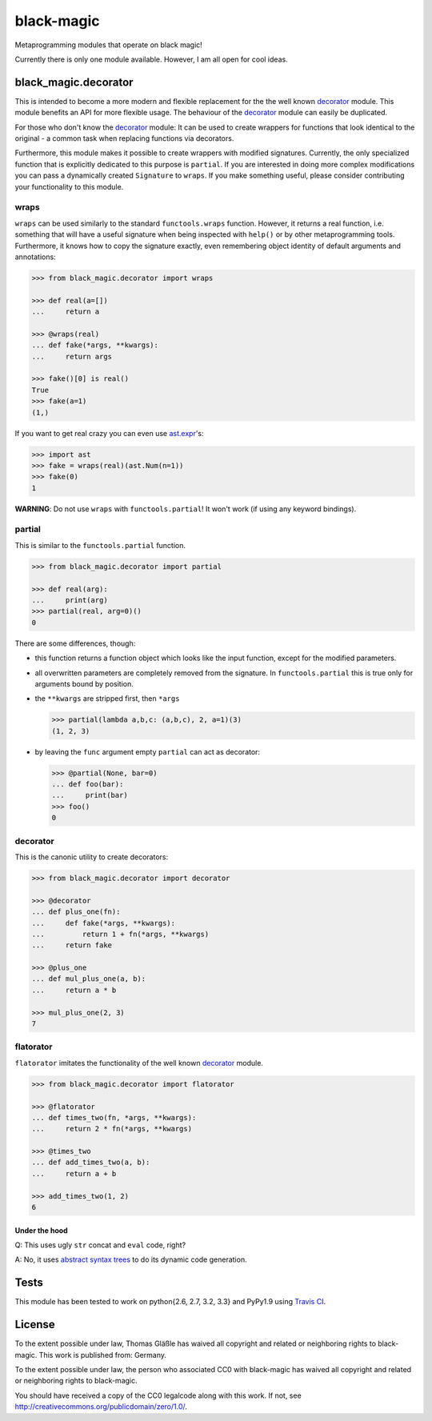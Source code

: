 black-magic
===========

|Build Status| |Coverage| |Version| |Downloads| |License|

.. |Build Status| image:: https://api.travis-ci.org/coldfix/black-magic.png?branch=master
   :target: https://travis-ci.org/coldfix/black-magic
   :alt: Build Status

.. |Coverage| image:: https://coveralls.io/repos/coldfix/black-magic/badge.png?branch=master
   :target: https://coveralls.io/r/coldfix/black-magic
   :alt: Coverage

.. |Version| image:: https://pypip.in/v/black-magic/badge.png
   :target: https://pypi.python.org/pypi/black-magic/
   :alt: Latest Version

.. |Downloads| image:: https://pypip.in/d/black-magic/badge.png
   :target: https://pypi.python.org/pypi/black-magic/
   :alt: Downloads

.. |License| image:: https://pypip.in/license/black-magic/badge.png
   :target: https://pypi.python.org/pypi/black_magic/
   :alt: License


Metaprogramming modules that operate on black magic!

Currently there is only one module available. However, I am all open for
cool ideas.


black\_magic.decorator
~~~~~~~~~~~~~~~~~~~~~~

This is intended to become a more modern and flexible replacement for the
the well known decorator_ module.  This module benefits an API for more
flexible usage. The behaviour of the decorator_ module can easily be
duplicated.

.. _decorator: https://pypi.python.org/pypi/decorator/3.4.0

For those who don't know the decorator_ module: It can be used to create
wrappers for functions that look identical to the original - a common task
when replacing functions via decorators.

Furthermore, this module makes it possible to create wrappers with modified
signatures. Currently, the only specialized function that is explicitly
dedicated to this purpose is ``partial``. If you are interested in doing
more complex modifications you can pass a dynamically created ``Signature``
to ``wraps``. If you make something useful, please consider contributing
your functionality to this module.


wraps
-----

``wraps`` can be used similarly to the standard ``functools.wraps``
function. However, it returns a real function, i.e. something that will
have a useful signature when being inspected with ``help()`` or by other
metaprogramming tools. Furthermore, it knows how to copy the signature
exactly, even remembering object identity of default arguments and
annotations:

.. code:: python

    >>> from black_magic.decorator import wraps

    >>> def real(a=[])
    ...     return a

    >>> @wraps(real)
    ... def fake(*args, **kwargs):
    ...     return args

    >>> fake()[0] is real()
    True
    >>> fake(a=1)
    (1,)


If you want to get real crazy you can even use ast.expr_'s:

.. code:: python

    >>> import ast
    >>> fake = wraps(real)(ast.Num(n=1))
    >>> fake(0)
    1

.. _ast.expr: http://docs.python.org/3.3/library/ast.html?highlight=ast#abstract-grammar


**WARNING**: Do not use ``wraps`` with ``functools.partial``! It won't
work (if using any keyword bindings).

partial
-------

This is similar to the ``functools.partial`` function.

.. code:: python

    >>> from black_magic.decorator import partial

    >>> def real(arg):
    ...     print(arg)
    >>> partial(real, arg=0)()
    0

There are some differences, though:

- this function returns a function object which looks like the input
  function, except for the modified parameters.

- all overwritten parameters are completely removed from the signature. In
  ``functools.partial`` this is true only for arguments bound by position.

- the ``**kwargs`` are stripped first, then ``*args``

  .. code:: python

      >>> partial(lambda a,b,c: (a,b,c), 2, a=1)(3)
      (1, 2, 3)

- by leaving the ``func`` argument empty ``partial`` can act as decorator:

  .. code:: python

      >>> @partial(None, bar=0)
      ... def foo(bar):
      ...     print(bar)
      >>> foo()
      0

decorator
---------

This is the canonic utility to create decorators:

.. code:: python

    >>> from black_magic.decorator import decorator

    >>> @decorator
    ... def plus_one(fn):
    ...     def fake(*args, **kwargs):
    ...         return 1 + fn(*args, **kwargs)
    ...     return fake

    >>> @plus_one
    ... def mul_plus_one(a, b):
    ...     return a * b

    >>> mul_plus_one(2, 3)
    7


flatorator
----------

``flatorator`` imitates the functionality of the well known `decorator`_
module.

.. code:: python

    >>> from black_magic.decorator import flatorator

    >>> @flatorator
    ... def times_two(fn, *args, **kwargs):
    ...     return 2 * fn(*args, **kwargs)

    >>> @times_two
    ... def add_times_two(a, b):
    ...     return a + b

    >>> add_times_two(1, 2)
    6


Under the hood
^^^^^^^^^^^^^^

Q: This uses ugly ``str`` concat and ``eval`` code, right?

A: No, it uses `abstract syntax trees`_ to do its dynamic code generation.

.. _abstract syntax trees: http://docs.python.org/3.3/library/ast.html?highlight=ast#ast

Tests
~~~~~

This module has been tested to work on python{2.6, 2.7, 3.2, 3.3} and
PyPy1.9 using `Travis CI`_.

.. _Travis CI: https://travis-ci.org/

License
~~~~~~~

To the extent possible under law, Thomas Gläßle has waived all copyright
and related or neighboring rights to black-magic. This work is published
from: Germany.

To the extent possible under law, the person who associated CC0 with
black-magic has waived all copyright and related or neighboring rights
to black-magic.

You should have received a copy of the CC0 legalcode along with this
work. If not, see http://creativecommons.org/publicdomain/zero/1.0/.

